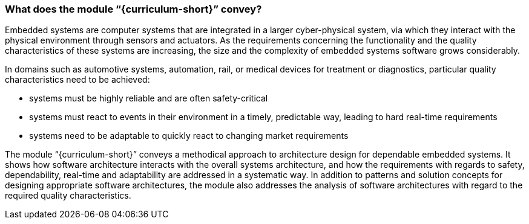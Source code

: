 // tag::DE[]
// end::DE[]

// tag::EN[]
=== What does the module “{curriculum-short}” convey?

Embedded systems are computer systems that are integrated in a larger
cyber-physical system, via which they interact with the physical environment
through sensors and actuators. As the requirements concerning the functionality
and the quality characteristics of these systems are increasing, the size and
the complexity of embedded systems software grows considerably.

In domains such as automotive systems, automation, rail, or medical devices for
treatment or diagnostics, particular quality characteristics need to be
achieved:

* systems must be highly reliable and are often safety-critical

* systems must react to events in their environment in a timely, predictable way,
  leading to hard real-time requirements

* systems need to be adaptable to quickly react to changing market requirements

The module “{curriculum-short}” conveys a methodical approach to architecture
design for dependable embedded systems. It shows how software architecture
interacts with the overall systems architecture, and how the requirements with
regards to safety, dependability, real-time and adaptability are addressed in a
systematic way. In addition to patterns and solution concepts for designing
appropriate software architectures, the module also addresses the analysis of
software architectures with regard to the required quality characteristics.

// end::EN[]
